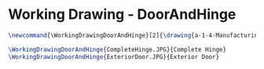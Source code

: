 * Working Drawing - DoorAndHinge
  #+BEGIN_SRC tex :tangle yes :tangle DoorAndHinge.tex
\newcommand{\WorkingDrawingDoorAndHinge}[2]{\drawing{a-1-4-ManufacturingWorkingDrawing/b-1-WorkingDrawing/c-DoorAndHinge}{Ferrarer, Auston: #2}

\WorkingDrawingDoorAndHinge{CompleteHinge.JPG}{Complete Hinge}
\WorkingDrawingDoorAndHinge{ExteriorDoor.JPG}{Exterior Door}
  #+END_SRC
